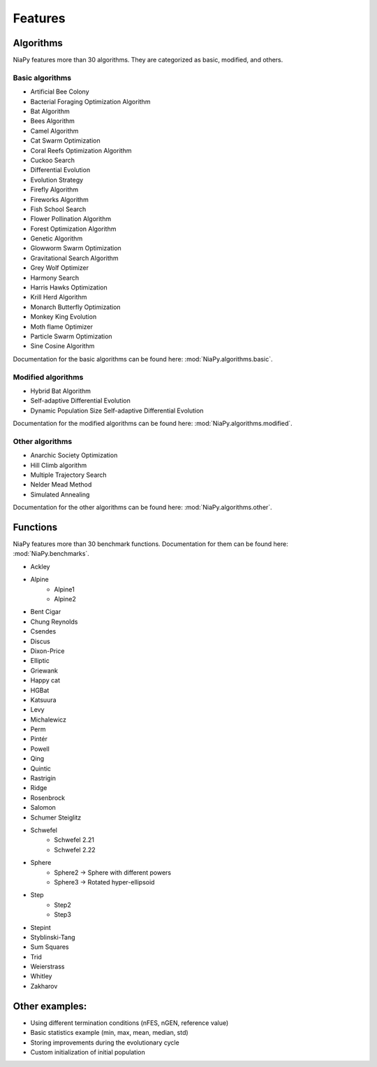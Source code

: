 Features
========



Algorithms
-----------------------------

NiaPy features more than 30 algorithms. They are categorized as basic, modified, and others.

Basic algorithms
~~~~~~~~~~~~~~~~

- Artificial Bee Colony
- Bacterial Foraging Optimization Algorithm
- Bat Algorithm
- Bees Algorithm
- Camel Algorithm
- Cat Swarm Optimization
- Coral Reefs Optimization Algorithm
- Cuckoo Search
- Differential Evolution
- Evolution Strategy
- Firefly Algorithm
- Fireworks Algorithm
- Fish School Search
- Flower Pollination Algorithm
- Forest Optimization Algorithm
- Genetic Algorithm
- Glowworm Swarm Optimization
- Gravitational Search Algorithm
- Grey Wolf Optimizer
- Harmony Search
- Harris Hawks Optimization
- Krill Herd Algorithm
- Monarch Butterfly Optimization
- Monkey King Evolution
- Moth flame Optimizer
- Particle Swarm Optimization
- Sine Cosine Algorithm

Documentation for the basic algorithms can be found here: :mod:`NiaPy.algorithms.basic`.


Modified algorithms
~~~~~~~~~~~~~~~~~~~

- Hybrid Bat Algorithm
- Self-adaptive Differential Evolution
- Dynamic Population Size Self-adaptive Differential Evolution

Documentation for the modified algorithms can be found here: :mod:`NiaPy.algorithms.modified`.


Other algorithms
~~~~~~~~~~~~~~~~

- Anarchic Society Optimization
- Hill Climb algorithm
- Multiple Trajectory Search
- Nelder Mead Method
- Simulated Annealing

Documentation for the other algorithms can be found here: :mod:`NiaPy.algorithms.other`.


Functions
-----------------------------

NiaPy features more than 30 benchmark functions. Documentation for them can be found here: :mod:`NiaPy.benchmarks`.

- Ackley
- Alpine
    - Alpine1
    - Alpine2
- Bent Cigar
- Chung Reynolds
- Csendes
- Discus
- Dixon-Price
- Elliptic
- Griewank
- Happy cat
- HGBat
- Katsuura
- Levy
- Michalewicz
- Perm
- Pintér
- Powell
- Qing
- Quintic
- Rastrigin
- Ridge
- Rosenbrock
- Salomon
- Schumer Steiglitz
- Schwefel
    - Schwefel 2.21
    - Schwefel 2.22
- Sphere
    - Sphere2 -> Sphere with different powers
    - Sphere3 -> Rotated hyper-ellipsoid
- Step
    - Step2
    - Step3
- Stepint
- Styblinski-Tang
- Sum Squares
- Trid
- Weierstrass
- Whitley
- Zakharov


Other examples:
-----------------------------

- Using different termination conditions (nFES, nGEN, reference value)
- Basic statistics example (min, max, mean, median, std)
- Storing improvements during the evolutionary cycle
- Custom initialization of initial population
